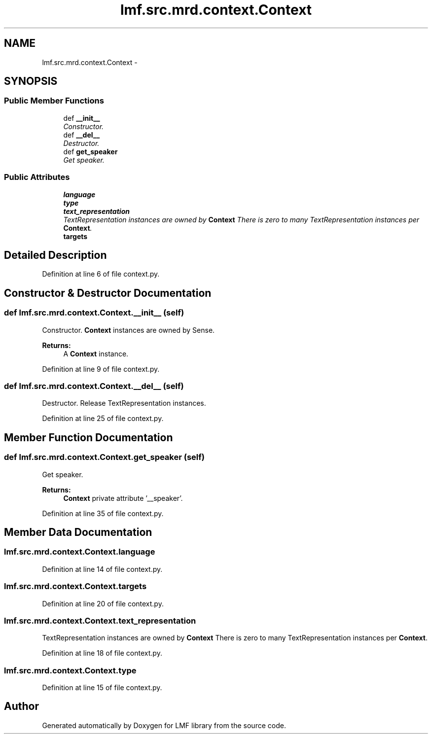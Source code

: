 .TH "lmf.src.mrd.context.Context" 3 "Fri Oct 3 2014" "LMF library" \" -*- nroff -*-
.ad l
.nh
.SH NAME
lmf.src.mrd.context.Context \- 
.PP
'Context is a class representing a text string that provides authentic context for the use of the word form managed by the Lemma\&. This class is to be distinguished from Sense Example\&.' (LMF)  

.SH SYNOPSIS
.br
.PP
.SS "Public Member Functions"

.in +1c
.ti -1c
.RI "def \fB__init__\fP"
.br
.RI "\fIConstructor\&. \fP"
.ti -1c
.RI "def \fB__del__\fP"
.br
.RI "\fIDestructor\&. \fP"
.ti -1c
.RI "def \fBget_speaker\fP"
.br
.RI "\fIGet speaker\&. \fP"
.in -1c
.SS "Public Attributes"

.in +1c
.ti -1c
.RI "\fBlanguage\fP"
.br
.ti -1c
.RI "\fBtype\fP"
.br
.ti -1c
.RI "\fBtext_representation\fP"
.br
.RI "\fITextRepresentation instances are owned by \fBContext\fP There is zero to many TextRepresentation instances per \fBContext\fP\&. \fP"
.ti -1c
.RI "\fBtargets\fP"
.br
.in -1c
.SH "Detailed Description"
.PP 
'Context is a class representing a text string that provides authentic context for the use of the word form managed by the Lemma\&. This class is to be distinguished from Sense Example\&.' (LMF) 
.PP
Definition at line 6 of file context\&.py\&.
.SH "Constructor & Destructor Documentation"
.PP 
.SS "def lmf\&.src\&.mrd\&.context\&.Context\&.__init__ (self)"

.PP
Constructor\&. \fBContext\fP instances are owned by Sense\&. 
.PP
\fBReturns:\fP
.RS 4
A \fBContext\fP instance\&. 
.RE
.PP

.PP
Definition at line 9 of file context\&.py\&.
.SS "def lmf\&.src\&.mrd\&.context\&.Context\&.__del__ (self)"

.PP
Destructor\&. Release TextRepresentation instances\&. 
.PP
Definition at line 25 of file context\&.py\&.
.SH "Member Function Documentation"
.PP 
.SS "def lmf\&.src\&.mrd\&.context\&.Context\&.get_speaker (self)"

.PP
Get speaker\&. 
.PP
\fBReturns:\fP
.RS 4
\fBContext\fP private attribute '__speaker'\&. 
.RE
.PP

.PP
Definition at line 35 of file context\&.py\&.
.SH "Member Data Documentation"
.PP 
.SS "lmf\&.src\&.mrd\&.context\&.Context\&.language"

.PP
Definition at line 14 of file context\&.py\&.
.SS "lmf\&.src\&.mrd\&.context\&.Context\&.targets"

.PP
Definition at line 20 of file context\&.py\&.
.SS "lmf\&.src\&.mrd\&.context\&.Context\&.text_representation"

.PP
TextRepresentation instances are owned by \fBContext\fP There is zero to many TextRepresentation instances per \fBContext\fP\&. 
.PP
Definition at line 18 of file context\&.py\&.
.SS "lmf\&.src\&.mrd\&.context\&.Context\&.type"

.PP
Definition at line 15 of file context\&.py\&.

.SH "Author"
.PP 
Generated automatically by Doxygen for LMF library from the source code\&.
